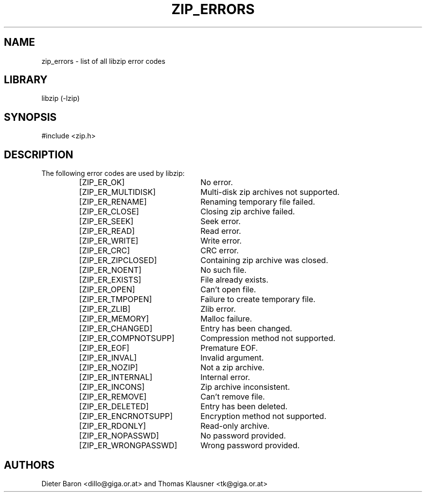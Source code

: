 .\" zip_errors.mdoc \-- list of all libzip error codes
.\" Copyright (C) 2004, 2005 Dieter Baron and Thomas Klausner
.\"
.\" This file is part of libzip, a library to manipulate ZIP archives.
.\" The authors can be contacted at <libzip@nih.at>
.\"
.\" Redistribution and use in source and binary forms, with or without
.\" modification, are permitted provided that the following conditions
.\" are met:
.\" 1. Redistributions of source code must retain the above copyright
.\"    notice, this list of conditions and the following disclaimer.
.\" 2. Redistributions in binary form must reproduce the above copyright
.\"    notice, this list of conditions and the following disclaimer in
.\"    the documentation and/or other materials provided with the
.\"    distribution.
.\" 3. The names of the authors may not be used to endorse or promote
.\"    products derived from this software without specific prior
.\"    written permission.
.\"
.\" THIS SOFTWARE IS PROVIDED BY THE AUTHORS ``AS IS'' AND ANY EXPRESS
.\" OR IMPLIED WARRANTIES, INCLUDING, BUT NOT LIMITED TO, THE IMPLIED
.\" WARRANTIES OF MERCHANTABILITY AND FITNESS FOR A PARTICULAR PURPOSE
.\" ARE DISCLAIMED.  IN NO EVENT SHALL THE AUTHORS BE LIABLE FOR ANY
.\" DIRECT, INDIRECT, INCIDENTAL, SPECIAL, EXEMPLARY, OR CONSEQUENTIAL
.\" DAMAGES (INCLUDING, BUT NOT LIMITED TO, PROCUREMENT OF SUBSTITUTE
.\" GOODS OR SERVICES; LOSS OF USE, DATA, OR PROFITS; OR BUSINESS
.\" INTERRUPTION) HOWEVER CAUSED AND ON ANY THEORY OF LIABILITY, WHETHER
.\" IN CONTRACT, STRICT LIABILITY, OR TORT (INCLUDING NEGLIGENCE OR
.\" OTHERWISE) ARISING IN ANY WAY OUT OF THE USE OF THIS SOFTWARE, EVEN
.\" IF ADVISED OF THE POSSIBILITY OF SUCH DAMAGE.
.\"
.\"   This file was generated automatically by./make_zip_errors.sh
.\"   from./../lib/zip.h; make changes there.
.\"
.TH ZIP_ERRORS 3 "March 10, 2009" NiH
.SH "NAME"
zip_errors \- list of all libzip error codes
.SH "LIBRARY"
libzip (-lzip)
.SH "SYNOPSIS"
#include <zip.h>
.SH "DESCRIPTION"
The following error codes are used by libzip:
.RS
.TP 23
[ZIP_ER_OK]
No error.
.TP 23
[ZIP_ER_MULTIDISK]
Multi-disk zip archives not supported.
.TP 23
[ZIP_ER_RENAME]
Renaming temporary file failed.
.TP 23
[ZIP_ER_CLOSE]
Closing zip archive failed.
.TP 23
[ZIP_ER_SEEK]
Seek error.
.TP 23
[ZIP_ER_READ]
Read error.
.TP 23
[ZIP_ER_WRITE]
Write error.
.TP 23
[ZIP_ER_CRC]
CRC error.
.TP 23
[ZIP_ER_ZIPCLOSED]
Containing zip archive was closed.
.TP 23
[ZIP_ER_NOENT]
No such file.
.TP 23
[ZIP_ER_EXISTS]
File already exists.
.TP 23
[ZIP_ER_OPEN]
Can't open file.
.TP 23
[ZIP_ER_TMPOPEN]
Failure to create temporary file.
.TP 23
[ZIP_ER_ZLIB]
Zlib error.
.TP 23
[ZIP_ER_MEMORY]
Malloc failure.
.TP 23
[ZIP_ER_CHANGED]
Entry has been changed.
.TP 23
[ZIP_ER_COMPNOTSUPP]
Compression method not supported.
.TP 23
[ZIP_ER_EOF]
Premature EOF.
.TP 23
[ZIP_ER_INVAL]
Invalid argument.
.TP 23
[ZIP_ER_NOZIP]
Not a zip archive.
.TP 23
[ZIP_ER_INTERNAL]
Internal error.
.TP 23
[ZIP_ER_INCONS]
Zip archive inconsistent.
.TP 23
[ZIP_ER_REMOVE]
Can't remove file.
.TP 23
[ZIP_ER_DELETED]
Entry has been deleted.
.TP 23
[ZIP_ER_ENCRNOTSUPP]
Encryption method not supported.
.TP 23
[ZIP_ER_RDONLY]
Read-only archive. 
.TP 23
[ZIP_ER_NOPASSWD]
No password provided.
.TP 23
[ZIP_ER_WRONGPASSWD]
Wrong password provided.
.RE
.SH "AUTHORS"

Dieter Baron <dillo@giga.or.at>
and
Thomas Klausner <tk@giga.or.at>
